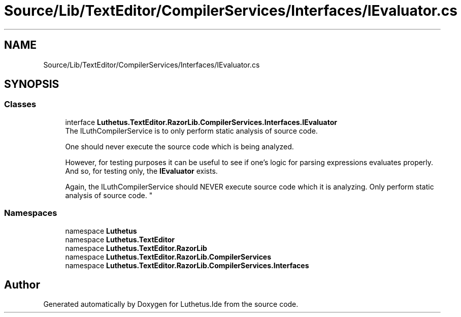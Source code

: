.TH "Source/Lib/TextEditor/CompilerServices/Interfaces/IEvaluator.cs" 3 "Version 1.0.0" "Luthetus.Ide" \" -*- nroff -*-
.ad l
.nh
.SH NAME
Source/Lib/TextEditor/CompilerServices/Interfaces/IEvaluator.cs
.SH SYNOPSIS
.br
.PP
.SS "Classes"

.in +1c
.ti -1c
.RI "interface \fBLuthetus\&.TextEditor\&.RazorLib\&.CompilerServices\&.Interfaces\&.IEvaluator\fP"
.br
.RI "The ILuthCompilerService is to only perform static analysis of source code\&. 
.br

.br
 One should never execute the source code which is being analyzed\&. 
.br

.br
 However, for testing purposes it can be useful to see if one's logic for parsing expressions evaluates properly\&. And so, for testing only, the \fBIEvaluator\fP exists\&. 
.br

.br
 Again, the ILuthCompilerService should NEVER execute source code which it is analyzing\&. Only perform static analysis of source code\&. "
.in -1c
.SS "Namespaces"

.in +1c
.ti -1c
.RI "namespace \fBLuthetus\fP"
.br
.ti -1c
.RI "namespace \fBLuthetus\&.TextEditor\fP"
.br
.ti -1c
.RI "namespace \fBLuthetus\&.TextEditor\&.RazorLib\fP"
.br
.ti -1c
.RI "namespace \fBLuthetus\&.TextEditor\&.RazorLib\&.CompilerServices\fP"
.br
.ti -1c
.RI "namespace \fBLuthetus\&.TextEditor\&.RazorLib\&.CompilerServices\&.Interfaces\fP"
.br
.in -1c
.SH "Author"
.PP 
Generated automatically by Doxygen for Luthetus\&.Ide from the source code\&.
